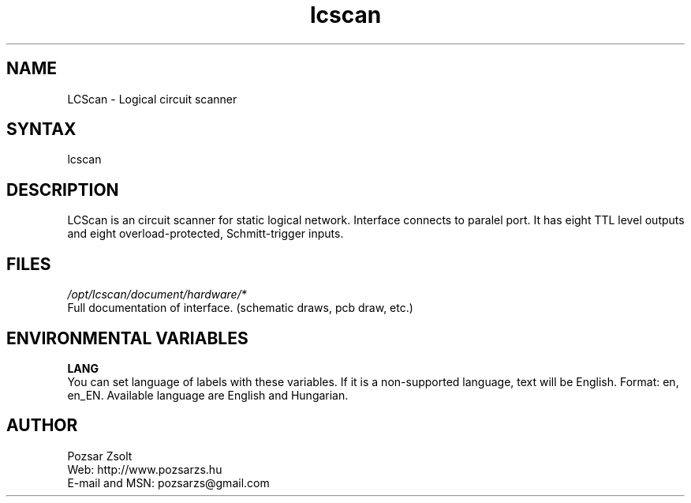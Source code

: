 .TH "lcscan" "7" "0.3r3" "Pozsar Zsolt" "Logical circuit scanner"
.SH "NAME"
.LP 
LCScan - Logical circuit scanner
.SH "SYNTAX"
.LP
lcscan
.br
.SH "DESCRIPTION"
.LP 
  LCScan is an circuit scanner for static logical network. Interface
connects to paralel port. It has eight TTL level outputs and eight
overload-protected, Schmitt-trigger inputs.
.SH "FILES"
.LP 
\fI/opt/lcscan/document/hardware/*\fP
.br
  Full documentation of interface. (schematic draws, pcb draw, etc.)
.SH "ENVIRONMENTAL VARIABLES"
.LP 
\fBLANG\fP
.br
  You can set language of labels with these variables.
If it is a non-supported language, text will be English.
Format: en, en_EN.
Available language are English and Hungarian.
.SH "AUTHOR"
.LP 
Pozsar Zsolt
.br
Web:    http://www.pozsarzs.hu
.br
E-mail and MSN:   pozsarzs@gmail.com
